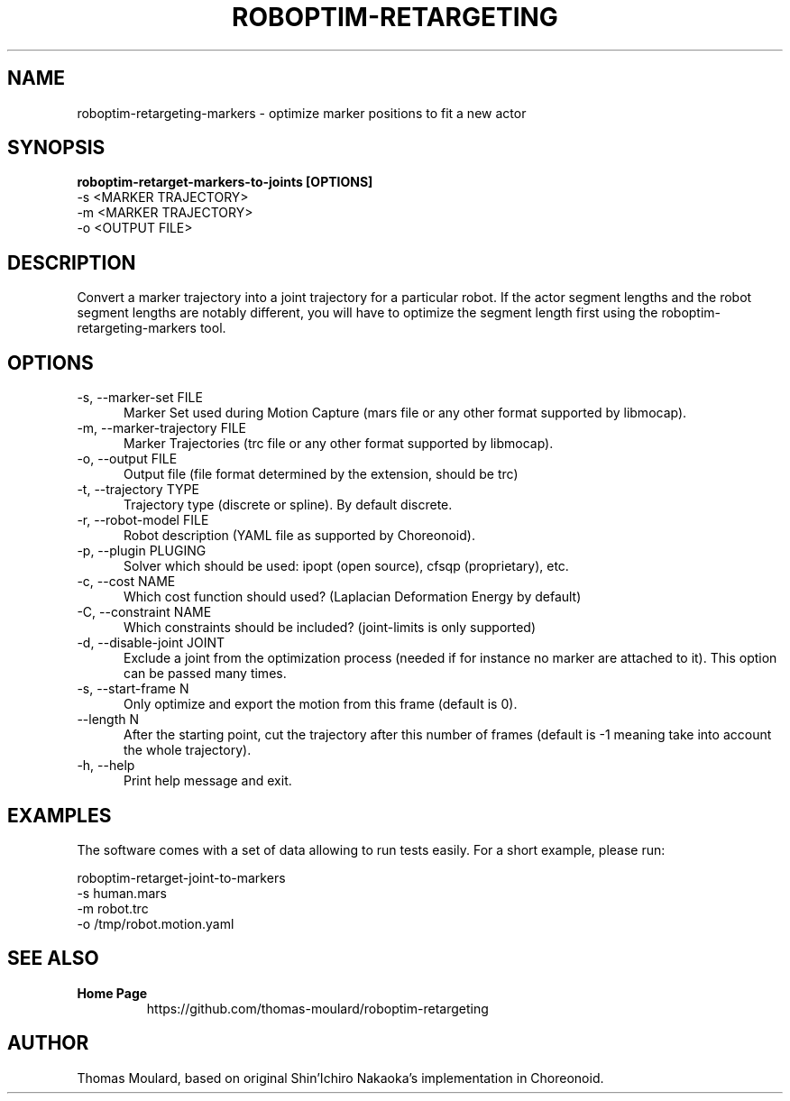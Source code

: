 .TH ROBOPTIM-RETARGETING 1

.SH NAME

roboptim-retargeting-markers \- optimize marker positions to fit a new actor

.SH SYNOPSIS

.B roboptim\-retarget\-markers\-to\-joints [OPTIONS]
     -s <MARKER TRAJECTORY>
     -m <MARKER TRAJECTORY>
     -o <OUTPUT FILE>

.SH DESCRIPTION

Convert a marker trajectory into a joint trajectory for a particular
robot. If the actor segment lengths and the robot segment lengths are
notably different, you will have to optimize the segment length first
using the roboptim-retargeting-markers tool.

.SH OPTIONS

.TP 5
\-s, \-\-marker\-set FILE
Marker Set used during Motion Capture (mars file or any other format
supported by libmocap).

.TP 5
\-m, \-\-marker\-trajectory FILE
Marker Trajectories (trc file or any other format supported by
libmocap).

.TP 5
\-o, \-\-output FILE
Output file (file format determined by the extension, should be trc)

.TP 5
\-t, \-\-trajectory TYPE
Trajectory type (discrete or spline). By default discrete.

.TP 5
\-r, \-\-robot-model FILE
Robot description (YAML file as supported by Choreonoid).

.TP 5
\-p, \-\-plugin PLUGING
Solver which should be used: ipopt (open source), cfsqp (proprietary), etc.

.TP 5
\-c, \-\-cost NAME
Which cost function should used? (Laplacian Deformation Energy by default)

.TP 5
\-C, \-\-constraint NAME
Which constraints should be included? (joint-limits is only supported)

.TP 5
\-d, \-\-disable\-joint JOINT
Exclude a joint from the optimization process (needed if for instance
no marker are attached to it). This option can be passed many times.

.TP 5
\-s, \-\-start\-frame N
Only optimize and export the motion from this frame (default is 0).

.TP 5
\-\-length N
After the starting point, cut the trajectory after this number of
frames (default is -1 meaning take into account the whole trajectory).

.TP 5
\-h, \-\-help
Print help message and exit.

.SH EXAMPLES

The software comes with a set of data allowing to run tests easily.
For a short example, please run:

  roboptim-retarget-joint-to-markers
     -s human.mars
     -m robot.trc
     -o /tmp/robot.motion.yaml


.SH SEE ALSO

.TP
.B Home Page
https://github.com/thomas-moulard/roboptim-retargeting

.SH AUTHOR

Thomas Moulard, based on original Shin'Ichiro Nakaoka's implementation
in Choreonoid.
